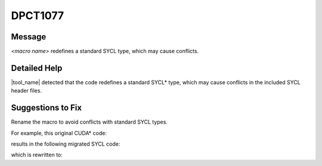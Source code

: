 .. _DPCT1077:

DPCT1077
========

Message
-------

.. _msg-1077-start:

*<macro name>* redefines a standard SYCL type, which may cause conflicts.

.. _msg-1077-end:

Detailed Help
-------------

|tool_name| detected that the code redefines a standard SYCL\*
type, which may cause conflicts in the included SYCL header files.

Suggestions to Fix
------------------

Rename the macro to avoid conflicts with standard SYCL types.

For example, this original CUDA\* code:

.. code-block:: cpp
   :linenos:

   // test.h
   inline void bar(cudaDeviceAttr attr) {
     ...
   }
   
   // test.cu
   #define int2 int32_t
   #include "test.h"
   
   void foo() {
     int32_t a;
     ...
   }

results in the following migrated SYCL code:

.. code-block:: cpp
   :linenos:

   // test.h
   #include <sycl/sycl.hpp>
   #include <dpct/dpct.hpp>
   
   inline void bar(int attr) {
     ...
   }
   
   // test.dp.cpp
   /*
   DPCT1077:0: 'int2' redefines a standard SYCL type, which may cause conflicts.
   */
   #define int2 int32_t
   #include "test.h"
   
   void foo() {
     int32_t a;
     ...
   }

which is rewritten to:

.. code-block:: cpp
   :linenos:

   // test.h
   #include <sycl/sycl.hpp>
   #include <dpct/dpct.hpp>
   
   inline void bar(int attr) {
     ...
   }
   
   // test.dp.cpp
   #include "test.h"
   
   void foo() {
     sycl::int2 a;
     ...
   }
